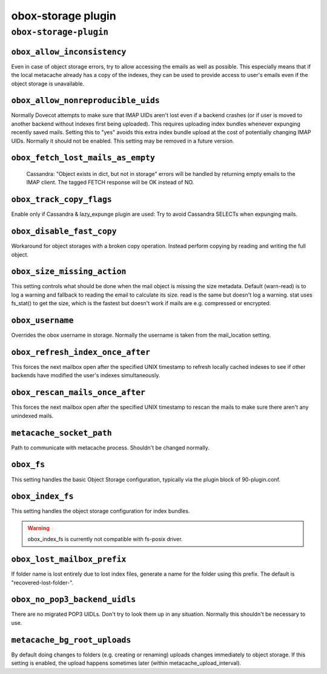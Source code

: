 .. _plugin-obox-storage:

====================
obox-storage plugin
====================

``obox-storage-plugin``
^^^^^^^^^^^^^^^^^^^^^^^

.. _plugin-obox-storage-setting_obox_allow_inconsistency:

``obox_allow_inconsistency``
----------------------------

Even in case of object storage errors, try to allow accessing the emails as well as possible. This especially means that if the local metacache already has a copy of the indexes, they can be used to provide access to user's emails even if the object storage is unavailable.


.. _plugin-obox-storage-setting_obox_allow_nonreproducible_uids:

``obox_allow_nonreproducible_uids``
-----------------------------------

.. versionadded:: v2.3.6

Normally Dovecot attempts to make sure that IMAP UIDs aren't lost even if
a backend crashes (or if user is moved to another backend without indexes first
being uploaded). This requires uploading index bundles whenever expunging
recently saved mails. Setting this to "yes" avoids this extra index bundle
upload at the cost of potentially changing IMAP UIDs. Normally it should not be
enabled. This setting may be removed in a future version.


.. _plugin-obox-storage-setting_obox_fetch_lost_mails_as_empty:

``obox_fetch_lost_mails_as_empty``
----------------------------------

 Cassandra: "Object exists in dict, but not in storage" errors will be handled by returning empty emails to the IMAP client. The tagged FETCH response will be OK instead of NO.


.. _plugin-obox-storage-setting_obox_track_copy_flags:

``obox_track_copy_flags``
-------------------------

Enable only if Cassandra & lazy_expunge plugin are used: Try to avoid Cassandra SELECTs when expunging mails. 


.. _plugin-obox-storage-setting_obox_disable_fast_copy:

``obox_disable_fast_copy``
--------------------------

Workaround for object storages with a broken copy operation. Instead perform copying by reading and writing the full object.


.. _plugin-obox-storage-setting_obox_size_missing_action:

``obox_size_missing_action``
----------------------------

This setting controls what should be done when the mail object is missing the size metadata. 
Default (warn-read) is to log a warning and fallback to reading the email to calculate its size. 
read is the same but doesn't log a warning. stat uses fs_stat() to get the size, which is the fastest but doesn't work if mails are e.g. compressed or encrypted.


.. _plugin-obox-storage-setting_obox_username:

``obox_username``
-----------------

Overrides the obox username in storage. Normally the username is taken from the mail_location setting.


.. _plugin-obox-storage-setting_obox_refresh_index_once_after:

``obox_refresh_index_once_after``
---------------------------------

This forces the next mailbox open after the specified UNIX timestamp to refresh locally cached indexes to see if other backends have modified the user's indexes simultaneously.


.. _plugin-obox-storage-setting_obox_rescan_mails_once_after:

``obox_rescan_mails_once_after``
--------------------------------

This forces the next mailbox open after the specified UNIX timestamp to rescan the mails to make sure there aren't any unindexed mails.


.. _plugin-obox-storage-setting_metacache_socket_path:

``metacache_socket_path``
-------------------------

Path to communicate with metacache process. Shouldn't be changed normally.


.. _plugin-obox-storage-setting_obox_fs:

``obox_fs``
-----------

This setting handles the basic Object Storage configuration, typically via the plugin block of 90-plugin.conf.


.. _plugin-obox-storage-setting_obox_index_fs:

``obox_index_fs``
-----------------

This setting handles the object storage configuration for index bundles.

.. WARNING:: obox_index_fs is currently not compatible with fs-posix driver.


.. _plugin-obox-storage-setting_obox_lost_mailbox_prefix:

``obox_lost_mailbox_prefix``
----------------------------

If folder name is lost entirely due to lost index files, generate a name for the folder using this prefix. The default is "recovered-lost-folder-".


.. _plugin-obox-storage-setting_obox_no_pop3_backend_uidls:

``obox_no_pop3_backend_uidls``
------------------------------

There are no migrated POP3 UIDLs. Don't try to look them up in any situation. Normally this shouldn't be necessary to use.


.. _plugin-obox-storage-setting_metacache_bg_root_uploads:

``metacache_bg_root_uploads``
-----------------------------

By default doing changes to folders (e.g. creating or renaming) uploads changes immediately to object storage. If this setting is enabled, the upload happens sometimes later (within metacache_upload_interval).

